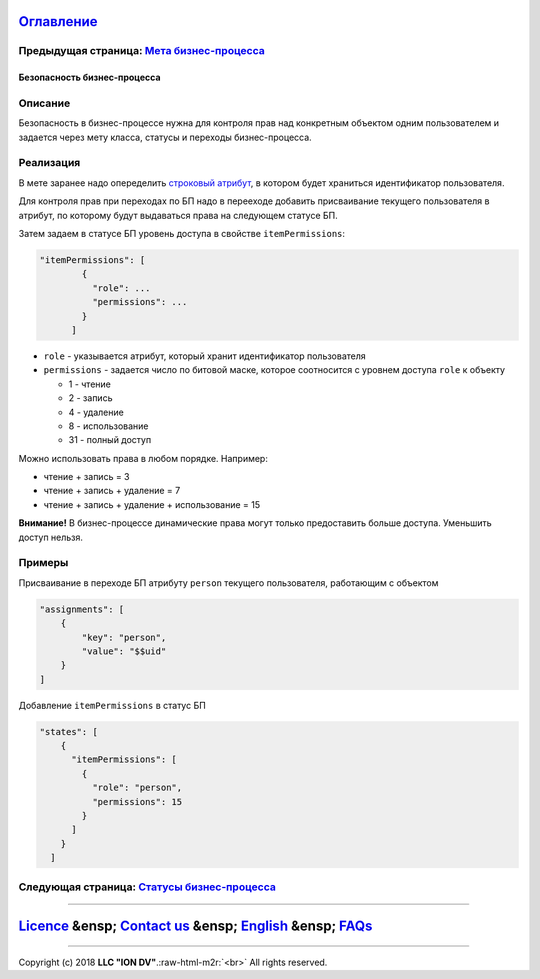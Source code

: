 .. role:: raw-html-m2r(raw)
   :format: html


`Оглавление </docs/ru/index.md>`_
~~~~~~~~~~~~~~~~~~~~~~~~~~~~~~~~~~~~~

Предыдущая страница: `Мета бизнес-процесса </docs/ru/2_system_description/metadata_structure/meta_navigation/meta_navigation.md>`_
^^^^^^^^^^^^^^^^^^^^^^^^^^^^^^^^^^^^^^^^^^^^^^^^^^^^^^^^^^^^^^^^^^^^^^^^^^^^^^^^^^^^^^^^^^^^^^^^^^^^^^^^^^^^^^^^^^^^^^^^^^^^^^^^^^^^^^

Безопасность бизнес-процесса
============================

Описание
^^^^^^^^

Безопасность в бизнес-процессе нужна для контроля прав над конкретным объектом одним пользователем и задается через мету класса, статусы и переходы бизнес-процесса.

Реализация
^^^^^^^^^^

В мете заранее надо опеределить `строковый атрибут </docs/ru/2_system_description/metadata_structure/meta_class/property_types.md>`_\ , в котором будет храниться идентификатор пользователя.

Для контроля прав при переходах по БП надо в перееходе добавить присваивание 
текущего пользователя в атрибут, по которому будут выдаваться права на следующем статусе БП.

Затем задаем в статусе БП уровень доступа в свойстве ``itemPermissions``\ :

.. code-block::

   "itemPermissions": [
           {
             "role": ...
             "permissions": ...
           }
         ]


* ``role`` - указывается атрибут, который хранит идентификатор пользователя
* ``permissions`` - задается число по битовой маске, которое соотноcится с уровнем доступа ``role`` к объекту

  * 1 - чтение
  * 2 - запись
  * 4 - удаление
  * 8 - использование
  * 31 - полный доступ

Можно использовать права в любом порядке. Например:


* чтение + запись = 3
* чтение + запись + удаление = 7
* чтение + запись + удаление + использование = 15

**Внимание!** В бизнес-процессе динамические права могут только предоставить больше доступа. Уменьшить доступ нельзя.

Примеры
^^^^^^^

Присваивание в переходе БП атрибуту ``person`` текущего пользователя, работающим с объектом

.. code-block::

   "assignments": [
       {
           "key": "person",
           "value": "$$uid"
       }
   ]

Добавление ``itemPermissions`` в статус БП

.. code-block::

   "states": [
       {
         "itemPermissions": [
           {
             "role": "person",
             "permissions": 15
           }
         ]
       }
     ]

Следующая страница: `Статусы бизнес-процесса </docs/ru/2_system_description/metadata_structure/meta_workflows/status_wf.md>`_
^^^^^^^^^^^^^^^^^^^^^^^^^^^^^^^^^^^^^^^^^^^^^^^^^^^^^^^^^^^^^^^^^^^^^^^^^^^^^^^^^^^^^^^^^^^^^^^^^^^^^^^^^^^^^^^^^^^^^^^^^^^^^^^^^

----

`Licence </LICENCE.md>`_ &ensp;  `Contact us <https://iondv.com>`_ &ensp;  `English </docs/en/2_system_description/metadata_structure/meta_workflows/security_wf.md>`_   &ensp; `FAQs </faqs.md>`_
~~~~~~~~~~~~~~~~~~~~~~~~~~~~~~~~~~~~~~~~~~~~~~~~~~~~~~~~~~~~~~~~~~~~~~~~~~~~~~~~~~~~~~~~~~~~~~~~~~~~~~~~~~~~~~~~~~~~~~~~~~~~~~~~~~~~~~~~~~~~~~~~~~~~~~~~~~~~~~~~~~~~~~~~~~~~~~~~~~~~~~~~~~~~~~~~~~~~~~~~~~~~~~~~~~

----

Copyright (c) 2018 **LLC "ION DV"**.\ :raw-html-m2r:`<br>`
All rights reserved. 
